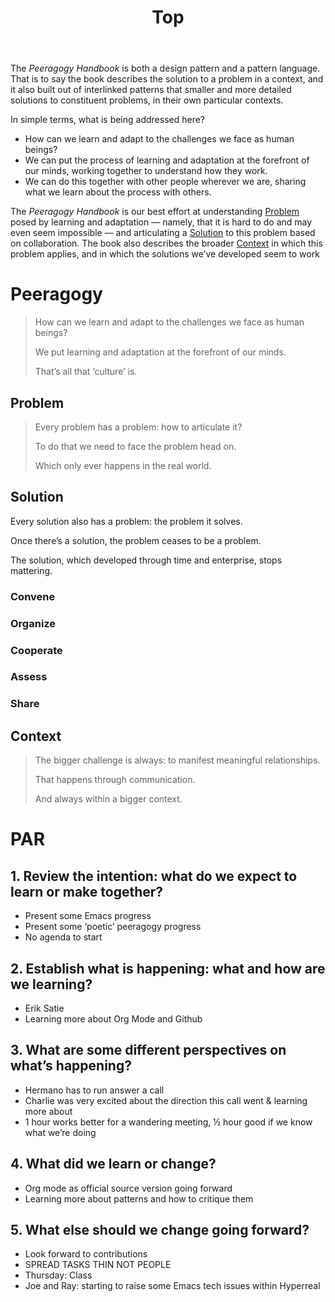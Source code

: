 #+title: Top

The /Peeragogy Handbook/ is both a design pattern and a pattern
language.  That is to say the book describes the solution to a problem
in a context, and it also built out of interlinked patterns that
smaller and more detailed solutions to constituent problems, in their
own particular contexts.

In simple terms, what is being addressed here?

- How can we learn and adapt to the challenges we face as human beings?
- We can put the process of learning and adaptation at the forefront of our minds, working together to understand how they work.
- We can do this together with other people wherever we are, sharing what we learn about the process with others.

The /Peeragogy Handbook/ is our best effort at understanding [[file:problem.org][Problem]]
posed by learning and adaptation — namely, that it is hard to do and
may even seem impossible — and articulating a [[file:solution.org][Solution]] to this problem
based on collaboration.  The book also describes the broader [[file:context.org][Context]]
in which this problem applies, and in which the solutions we’ve
developed seem to work

* Peeragogy

#+begin_quote
How can we learn and adapt to the challenges we face as human beings?

We put learning and adaptation at the forefront of our minds.

That’s all that ‘culture’ is.
#+end_quote

** Problem
#+begin_quote
Every problem has a problem: how to articulate it?

To do that we need to face the problem head on.

Which only ever happens in the real world.
#+end_quote
** Solution

Every solution also has a problem: the problem it solves.

Once there’s a solution, the problem ceases to be a problem.

The solution, which developed through time and enterprise, stops mattering.

*** Convene
*** Organize
*** Cooperate
*** Assess
*** Share
** Context

#+begin_quote
The bigger challenge is always: to manifest meaningful relationships.

That happens through communication.

And always within a bigger context.
#+end_quote

* PAR
** 1. Review the intention: what do we expect to learn or make together?
- Present some Emacs progress
- Present some ‘poetic’ peeragogy progress
- No agenda to start
** 2. Establish what is happening: what and how are we learning?
- Erik Satie
- Learning more about Org Mode and Github
** 3. What are some different perspectives on what’s happening?
- Hermano has to run answer a call
- Charlie was very excited about the direction this call went & learning more about
- 1 hour works better for a wandering meeting, ½ hour good if we know what we’re doing
** 4. What did we learn or change?
- Org mode as official source version going forward
- Learning more about patterns and how to critique them
** 5. What else should we change going forward?
- Look forward to contributions
- SPREAD TASKS THIN NOT PEOPLE
- Thursday: Class
- Joe and Ray: starting to raise some Emacs tech issues within Hyperreal
